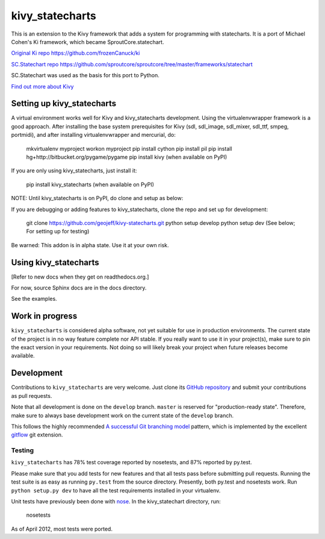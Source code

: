 ================
kivy_statecharts
================

This is an extension to the Kivy framework that adds a system for programming
with statecharts. It is a port of Michael Cohen's Ki framework, which became
SproutCore.statechart.

`Original Ki repo`_
https://github.com/frozenCanuck/ki

`SC.Statechart repo`_
https://github.com/sproutcore/sproutcore/tree/master/frameworks/statechart

SC.Statechart was used as the basis for this port to Python.

`Find out more about Kivy`_

Setting up kivy_statecharts
===========================

A virtual environment works well for Kivy and kivy_statecharts development.
Using the virtualenvwrapper framework is a good approach. After installing the
base system prerequisites for Kivy (sdl, sdl_image, sdl_mixer, sdl_ttf,
smpeg, portmidi), and after installing virtualenvwrapper and mercurial, do:

    mkvirtualenv myproject
    workon myproject
    pip install cython
    pip install pil
    pip install hg+http://bitbucket.org/pygame/pygame
    pip install kivy (when available on PyPI)

If you are only using kivy_statecharts, just install it:

    pip install kivy_statecharts (when available on PyPI)

NOTE: Until kivy_statecharts is on PyPI, do clone and setup as below:

If you are debugging or adding features to kivy_statecharts, clone the repo
and set up for development:

    git clone https://github.com/geojeff/kivy-statecharts.git
    python setup develop
    python setup dev (See below; For setting up for testing)

Be warned: This addon is in alpha state. Use it at your own risk.

Using kivy_statecharts
======================

[Refer to new docs when they get on readthedocs.org.]

For now, source Sphinx docs are in the docs directory.

See the examples.

Work in progress
================

``kivy_statecharts`` is considered alpha software, not yet suitable for use in
production environments.  The current state of the project is in no way feature
complete nor API stable.  If you really want to use it in your project(s), make
sure to pin the exact version in your requirements.  Not doing so will likely
break your project when future releases become available.

Development
===========

Contributions to ``kivy_statecharts`` are very welcome.
Just clone its `GitHub repository`_ and submit your contributions as pull requests.

Note that all development is done on the ``develop`` branch. ``master`` is reserved
for "production-ready state".  Therefore, make sure to always base development work
on the current state of the ``develop`` branch.

This follows the highly recommended `A successful Git branching model`_ pattern,
which is implemented by the excellent `gitflow`_ git extension.

Testing
-------

|build status|_

``kivy_statecharts`` has 78% test coverage reported by nosetests, and 87% reported
by py.test.

Please make sure that you add tests for new features and that all tests pass before
submitting pull requests.  Running the test suite is as easy as running ``py.test``
from the source directory. Presently, both py.test and nosetests work. Run
``python setup.py dev`` to have all the test requirements installed in your virtualenv.


Unit tests have previously been done with `nose`_.  In the kivy_statechart directory,
run:

    nosetests

As of April 2012, most tests were ported.


.. _Original Ki repo: https://github.com/frozenCanuck/ki
.. _SC.Statechart repo: https://github.com/sproutcore/sproutcore/tree/master/frameworks/statechart
.. _Find out more about Kivy: http://kivy.org
.. _GitHub repository: https://github.com/geojeff/kivy_statecharts
.. _gitflow: https://github.com/nvie/gitflow
.. _A successful Git branching model: http://nvie.com/posts/a-successful-git-branching-model/
.. |build status| image:: https://secure.travis-ci.org/geojeff/kivy_statecharts.png?branch=master
.. _build status: http://travis-ci.org/geojeff/kivy_statecharts
.. _nose: http://readthedocs.org/docs/nose/en/latest/
